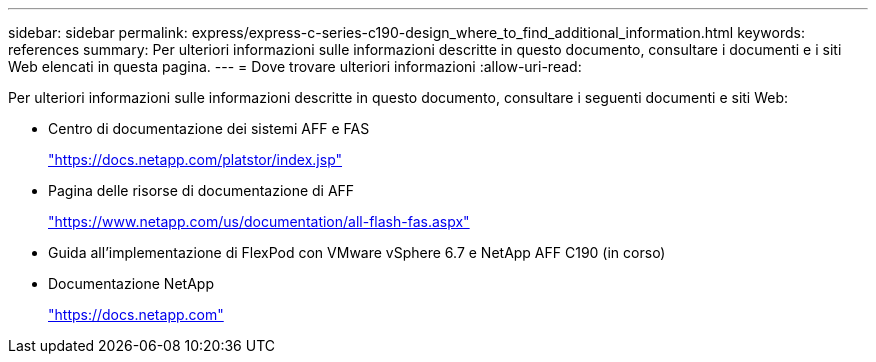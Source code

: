 ---
sidebar: sidebar 
permalink: express/express-c-series-c190-design_where_to_find_additional_information.html 
keywords: references 
summary: Per ulteriori informazioni sulle informazioni descritte in questo documento, consultare i documenti e i siti Web elencati in questa pagina. 
---
= Dove trovare ulteriori informazioni
:allow-uri-read: 


[role="lead"]
Per ulteriori informazioni sulle informazioni descritte in questo documento, consultare i seguenti documenti e siti Web:

* Centro di documentazione dei sistemi AFF e FAS
+
https://docs.netapp.com/platstor/index.jsp["https://docs.netapp.com/platstor/index.jsp"^]

* Pagina delle risorse di documentazione di AFF
+
https://www.netapp.com/us/documentation/all-flash-fas.aspx["https://www.netapp.com/us/documentation/all-flash-fas.aspx"^]

* Guida all'implementazione di FlexPod con VMware vSphere 6.7 e NetApp AFF C190 (in corso)
* Documentazione NetApp
+
https://docs.netapp.com["https://docs.netapp.com"^]


